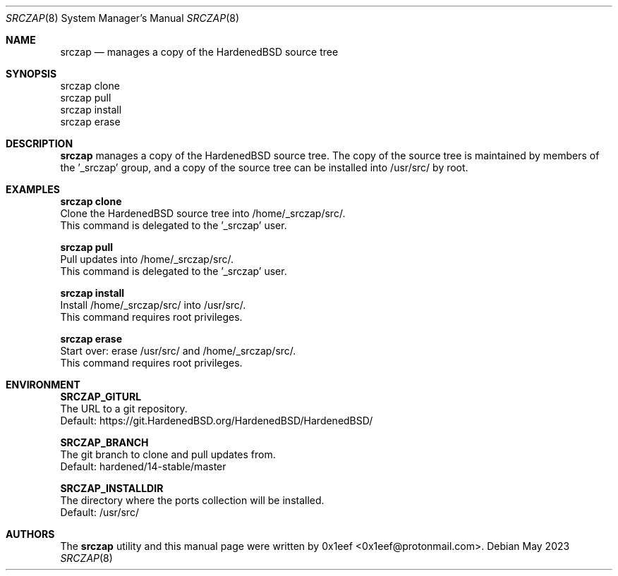 .Dd May 2023
.Dt SRCZAP 8
.Os
.Sh NAME
.Nm srczap
.Nd manages a copy of the HardenedBSD source tree
.Sh SYNOPSIS
.br
srczap clone
.br
srczap pull
.br
srczap install
.br
srczap erase
.Sh DESCRIPTION
.Nm srczap
manages a copy of the HardenedBSD source tree.
The copy of the source tree is maintained by members of
the '_srczap' group, and a copy of the source tree
can be installed into /usr/src/ by root.
.Sh EXAMPLES
.sp
.sp
.Nm srczap clone
.br
Clone the HardenedBSD source tree into /home/_srczap/src/.
.br
This command is delegated to the '_srczap' user.
.Pp
.Nm srczap pull
.br
Pull updates into /home/_srczap/src/.
.br
This command is delegated to the '_srczap' user.
.Pp
.Nm srczap install
.br
Install /home/_srczap/src/ into /usr/src/.
.br
This command requires root privileges.
.Pp
.Nm srczap erase
.br
Start over: erase /usr/src/ and /home/_srczap/src/.
.br
This command requires root privileges.
.br
.Sh ENVIRONMENT
.sp
.sp
.Nm SRCZAP_GITURL
.br
The URL to a git repository.
.br
Default: https://git.HardenedBSD.org/HardenedBSD/HardenedBSD/
.sp
.Nm SRCZAP_BRANCH
.br
The git branch to clone and pull updates from.
.br
Default: hardened/14-stable/master
.br
.sp
.Nm SRCZAP_INSTALLDIR
.br
The directory where the ports collection will be installed.
.br
Default: /usr/src/
.sp
.Sh AUTHORS
The
.Nm srczap
utility and this manual page were written by
0x1eef <0x1eef@protonmail.com>.
